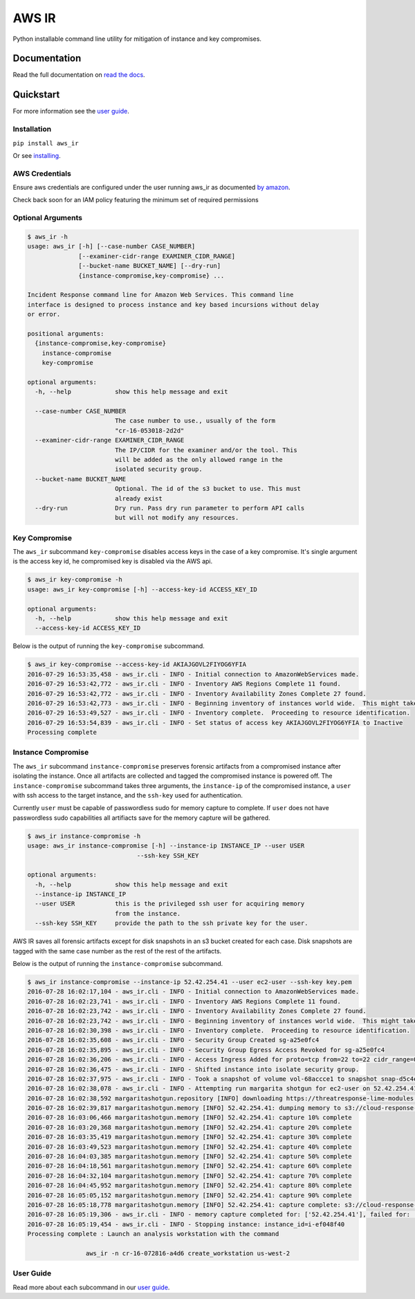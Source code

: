 AWS IR
======

Python installable command line utility for mitigation of instance and key compromises.

Documentation
-------------

Read the full documentation on `read the docs <https://aws_ir.readthedocs.io/en/latest/>`__.

Quickstart
----------

For more information see the `user guide <https://aws_ir.readthedocs.io/en/latest/user_guide.html>`__.

Installation
************

``pip install aws_ir``

Or see `installing <https://aws_ir.readthedocs.io/en/latest/installing.html>`__.

AWS Credentials
***************

Ensure aws credentials are configured under the user running aws_ir as documented `by amazon <https://docs.aws.amazon.com/cli/latest/userguide/cli-chap-getting-started.html>`__.

Check back soon for an IAM policy featuring the minimum set of required permissions

Optional Arguments
******************

.. code-block:: bash

   $ aws_ir -h
   usage: aws_ir [-h] [--case-number CASE_NUMBER]
                 [--examiner-cidr-range EXAMINER_CIDR_RANGE]
                 [--bucket-name BUCKET_NAME] [--dry-run]
                 {instance-compromise,key-compromise} ...
   
   Incident Response command line for Amazon Web Services. This command line
   interface is designed to process instance and key based incursions without delay
   or error.
   
   positional arguments:
     {instance-compromise,key-compromise}
       instance-compromise
       key-compromise
   
   optional arguments:
     -h, --help            show this help message and exit
   
     --case-number CASE_NUMBER
                           The case number to use., usually of the form
                           "cr-16-053018-2d2d"
     --examiner-cidr-range EXAMINER_CIDR_RANGE
                           The IP/CIDR for the examiner and/or the tool. This
                           will be added as the only allowed range in the
                           isolated security group.
     --bucket-name BUCKET_NAME
                           Optional. The id of the s3 bucket to use. This must
                           already exist
     --dry-run             Dry run. Pass dry run parameter to perform API calls
                           but will not modify any resources.

Key Compromise
**************

The ``aws_ir`` subcommand ``key-compromise`` disables access keys in the case of a key compromise.
It's single argument is the access key id, he compromised key is disabled via the AWS api.

.. code-block:: bash

   $ aws_ir key-compromise -h
   usage: aws_ir key-compromise [-h] --access-key-id ACCESS_KEY_ID
   
   optional arguments:
     -h, --help            show this help message and exit
     --access-key-id ACCESS_KEY_ID

Below is the output of running the ``key-compromise`` subcommand.

.. code-block:: bash

   $ aws_ir key-compromise --access-key-id AKIAJGOVL2FIYOG6YFIA
   2016-07-29 16:53:35,458 - aws_ir.cli - INFO - Initial connection to AmazonWebServices made.
   2016-07-29 16:53:42,772 - aws_ir.cli - INFO - Inventory AWS Regions Complete 11 found.
   2016-07-29 16:53:42,772 - aws_ir.cli - INFO - Inventory Availability Zones Complete 27 found.
   2016-07-29 16:53:42,773 - aws_ir.cli - INFO - Beginning inventory of instances world wide.  This might take a minute...
   2016-07-29 16:53:49,527 - aws_ir.cli - INFO - Inventory complete.  Proceeding to resource identification.
   2016-07-29 16:53:54,839 - aws_ir.cli - INFO - Set status of access key AKIAJGOVL2FIYOG6YFIA to Inactive
   Processing complete

Instance Compromise
*******************

The ``aws_ir`` subcommand ``instance-compromise`` preserves forensic artifacts from a compromised instance after isolating the instance.
Once all artifacts are collected and tagged the compromised instance is powered off.
The ``instance-compromise`` subcommand takes three arguments, the ``instance-ip`` of the compromised instance, a ``user`` with ssh access to the target instance, and the ``ssh-key`` used for authentication.

Currently ``user`` must be capable of passwordless sudo for memory capture to complete.  If ``user`` does not have passwordless sudo capabilities all artifiacts save for the memory capture will be gathered.

.. code-block:: bash

   $ aws_ir instance-compromise -h
   usage: aws_ir instance-compromise [-h] --instance-ip INSTANCE_IP --user USER
                                 --ssh-key SSH_KEY
   
   optional arguments:
     -h, --help            show this help message and exit
     --instance-ip INSTANCE_IP
     --user USER           this is the privileged ssh user for acquiring memory
                           from the instance.
     --ssh-key SSH_KEY     provide the path to the ssh private key for the user.

AWS IR saves all forensic artifacts except for disk snapshots in an s3 bucket created for each case.  Disk snapshots are tagged with the same case number as the rest of the rest of the artifacts.

Below is the output of running the ``instance-compromise`` subcommand.

.. code-block:: bash

   $ aws_ir instance-compromise --instance-ip 52.42.254.41 --user ec2-user --ssh-key key.pem
   2016-07-28 16:02:17,104 - aws_ir.cli - INFO - Initial connection to AmazonWebServices made.
   2016-07-28 16:02:23,741 - aws_ir.cli - INFO - Inventory AWS Regions Complete 11 found.
   2016-07-28 16:02:23,742 - aws_ir.cli - INFO - Inventory Availability Zones Complete 27 found.
   2016-07-28 16:02:23,742 - aws_ir.cli - INFO - Beginning inventory of instances world wide.  This might take a minute...
   2016-07-28 16:02:30,398 - aws_ir.cli - INFO - Inventory complete.  Proceeding to resource identification.
   2016-07-28 16:02:35,608 - aws_ir.cli - INFO - Security Group Created sg-a25e0fc4
   2016-07-28 16:02:35,895 - aws_ir.cli - INFO - Security Group Egress Access Revoked for sg-a25e0fc4
   2016-07-28 16:02:36,206 - aws_ir.cli - INFO - Access Ingress Added for proto=tcp from=22 to=22 cidr_range=0.0.0.0/0 for sg=sg-a25e0fc4
   2016-07-28 16:02:36,475 - aws_ir.cli - INFO - Shifted instance into isolate security group.
   2016-07-28 16:02:37,975 - aws_ir.cli - INFO - Took a snapshot of volume vol-68accce1 to snapshot snap-d5c4e32f
   2016-07-28 16:02:38,078 - aws_ir.cli - INFO - Attempting run margarita shotgun for ec2-user on 52.42.254.41 with key.pem
   2016-07-28 16:02:38,592 margaritashotgun.repository [INFO] downloading https://threatresponse-lime-modules.s3.amazonaws.com/lime-4.4.11-23.53.amzn1.x86_64.ko as lime-2016-07-28T16:02:38.591954-4.4.11-23.53.amzn1.x86_64.ko
   2016-07-28 16:02:39,817 margaritashotgun.memory [INFO] 52.42.254.41: dumping memory to s3://cloud-response-38c5c23e79e24bc8a5d5d79103b312ff/52.42.254.41-mem.lime
   2016-07-28 16:03:06,466 margaritashotgun.memory [INFO] 52.42.254.41: capture 10% complete
   2016-07-28 16:03:20,368 margaritashotgun.memory [INFO] 52.42.254.41: capture 20% complete
   2016-07-28 16:03:35,419 margaritashotgun.memory [INFO] 52.42.254.41: capture 30% complete
   2016-07-28 16:03:49,523 margaritashotgun.memory [INFO] 52.42.254.41: capture 40% complete
   2016-07-28 16:04:03,385 margaritashotgun.memory [INFO] 52.42.254.41: capture 50% complete
   2016-07-28 16:04:18,561 margaritashotgun.memory [INFO] 52.42.254.41: capture 60% complete
   2016-07-28 16:04:32,104 margaritashotgun.memory [INFO] 52.42.254.41: capture 70% complete
   2016-07-28 16:04:45,952 margaritashotgun.memory [INFO] 52.42.254.41: capture 80% complete
   2016-07-28 16:05:05,152 margaritashotgun.memory [INFO] 52.42.254.41: capture 90% complete
   2016-07-28 16:05:18,778 margaritashotgun.memory [INFO] 52.42.254.41: capture complete: s3://cloud-response-38c5c23e79e24bc8a5d5d79103b312ff/52.42.254.41-mem.lime
   2016-07-28 16:05:19,306 - aws_ir.cli - INFO - memory capture completed for: ['52.42.254.41'], failed for: []
   2016-07-28 16:05:19,454 - aws_ir.cli - INFO - Stopping instance: instance_id=i-ef048f40
   Processing complete : Launch an analysis workstation with the command 
   
                   aws_ir -n cr-16-072816-a4d6 create_workstation us-west-2


User Guide
**********

Read more about each subcommand in our `user guide <https://aws_ir.readthedocs.io/en/latest/user_guide.html>`__.
